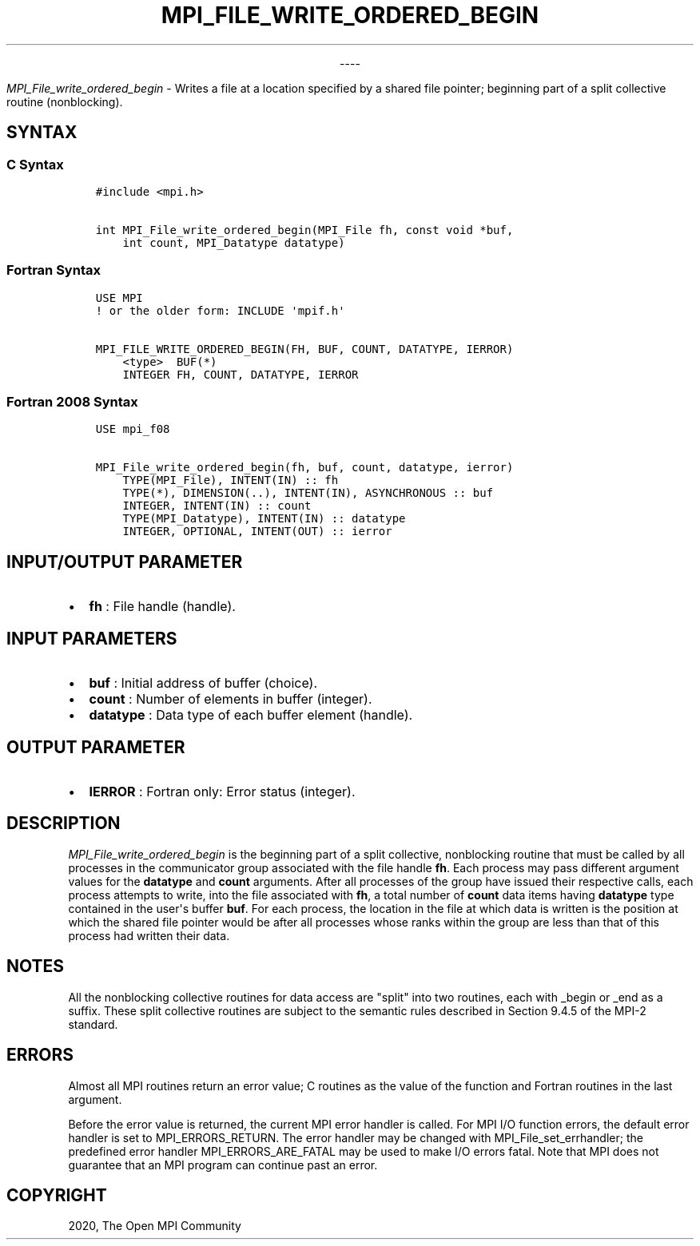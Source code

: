.\" Man page generated from reStructuredText.
.
.TH "MPI_FILE_WRITE_ORDERED_BEGIN" "3" "Jan 03, 2022" "" "Open MPI"
.
.nr rst2man-indent-level 0
.
.de1 rstReportMargin
\\$1 \\n[an-margin]
level \\n[rst2man-indent-level]
level margin: \\n[rst2man-indent\\n[rst2man-indent-level]]
-
\\n[rst2man-indent0]
\\n[rst2man-indent1]
\\n[rst2man-indent2]
..
.de1 INDENT
.\" .rstReportMargin pre:
. RS \\$1
. nr rst2man-indent\\n[rst2man-indent-level] \\n[an-margin]
. nr rst2man-indent-level +1
.\" .rstReportMargin post:
..
.de UNINDENT
. RE
.\" indent \\n[an-margin]
.\" old: \\n[rst2man-indent\\n[rst2man-indent-level]]
.nr rst2man-indent-level -1
.\" new: \\n[rst2man-indent\\n[rst2man-indent-level]]
.in \\n[rst2man-indent\\n[rst2man-indent-level]]u
..

.sp
.ce
----

.ce 0
.sp
.sp
\fI\%MPI_File_write_ordered_begin\fP \- Writes a file at a location specified
by a shared file pointer; beginning part of a split collective routine
(nonblocking).
.SH SYNTAX
.SS C Syntax
.INDENT 0.0
.INDENT 3.5
.sp
.nf
.ft C
#include <mpi.h>

int MPI_File_write_ordered_begin(MPI_File fh, const void *buf,
    int count, MPI_Datatype datatype)
.ft P
.fi
.UNINDENT
.UNINDENT
.SS Fortran Syntax
.INDENT 0.0
.INDENT 3.5
.sp
.nf
.ft C
USE MPI
! or the older form: INCLUDE \(aqmpif.h\(aq

MPI_FILE_WRITE_ORDERED_BEGIN(FH, BUF, COUNT, DATATYPE, IERROR)
    <type>  BUF(*)
    INTEGER FH, COUNT, DATATYPE, IERROR
.ft P
.fi
.UNINDENT
.UNINDENT
.SS Fortran 2008 Syntax
.INDENT 0.0
.INDENT 3.5
.sp
.nf
.ft C
USE mpi_f08

MPI_File_write_ordered_begin(fh, buf, count, datatype, ierror)
    TYPE(MPI_File), INTENT(IN) :: fh
    TYPE(*), DIMENSION(..), INTENT(IN), ASYNCHRONOUS :: buf
    INTEGER, INTENT(IN) :: count
    TYPE(MPI_Datatype), INTENT(IN) :: datatype
    INTEGER, OPTIONAL, INTENT(OUT) :: ierror
.ft P
.fi
.UNINDENT
.UNINDENT
.SH INPUT/OUTPUT PARAMETER
.INDENT 0.0
.IP \(bu 2
\fBfh\fP : File handle (handle).
.UNINDENT
.SH INPUT PARAMETERS
.INDENT 0.0
.IP \(bu 2
\fBbuf\fP : Initial address of buffer (choice).
.IP \(bu 2
\fBcount\fP : Number of elements in buffer (integer).
.IP \(bu 2
\fBdatatype\fP : Data type of each buffer element (handle).
.UNINDENT
.SH OUTPUT PARAMETER
.INDENT 0.0
.IP \(bu 2
\fBIERROR\fP : Fortran only: Error status (integer).
.UNINDENT
.SH DESCRIPTION
.sp
\fI\%MPI_File_write_ordered_begin\fP is the beginning part of a split
collective, nonblocking routine that must be called by all processes in
the communicator group associated with the file handle \fBfh\fP\&. Each
process may pass different argument values for the \fBdatatype\fP and
\fBcount\fP arguments. After all processes of the group have issued their
respective calls, each process attempts to write, into the file
associated with \fBfh\fP, a total number of \fBcount\fP data items having
\fBdatatype\fP type contained in the user\(aqs buffer \fBbuf\fP\&. For each
process, the location in the file at which data is written is the
position at which the shared file pointer would be after all processes
whose ranks within the group are less than that of this process had
written their data.
.SH NOTES
.sp
All the nonblocking collective routines for data access are "split" into
two routines, each with _begin or _end as a suffix. These split
collective routines are subject to the semantic rules described in
Section 9.4.5 of the MPI\-2 standard.
.SH ERRORS
.sp
Almost all MPI routines return an error value; C routines as the value
of the function and Fortran routines in the last argument.
.sp
Before the error value is returned, the current MPI error handler is
called. For MPI I/O function errors, the default error handler is set to
MPI_ERRORS_RETURN. The error handler may be changed with
MPI_File_set_errhandler; the predefined error handler
MPI_ERRORS_ARE_FATAL may be used to make I/O errors fatal. Note that
MPI does not guarantee that an MPI program can continue past an error.
.SH COPYRIGHT
2020, The Open MPI Community
.\" Generated by docutils manpage writer.
.

